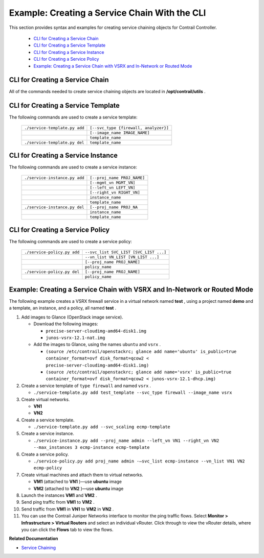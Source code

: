 
==============================================
Example: Creating a Service Chain With the CLI
==============================================

This section provides syntax and examples for creating service chaining objects for Contrail Controller.

   -  `CLI for Creating a Service Chain`_ 


   -  `CLI for Creating a Service Template`_ 


   -  `CLI for Creating a Service Instance`_ 


   -  `CLI for Creating a Service Policy`_ 


   -  `Example: Creating a Service Chain with VSRX and In-Network or Routed Mode`_ 




CLI for Creating a Service Chain
--------------------------------

All of the commands needed to create service chaining objects are located in **/opt/contrail/utils** .



CLI for Creating a Service Template
-----------------------------------

The following commands are used to create a service template:

 +-------------------------------+---------------------------------------+
 | ``./service-template.py add`` | ``[--svc_type {firewall, analyzer}]`` |
 +-------------------------------+---------------------------------------+
 |                               | ``[--image_name IMAGE_NAME]``         |
 +-------------------------------+---------------------------------------+
 |                               | ``template_name``                     |
 +-------------------------------+---------------------------------------+
 | ``./service-template.py del`` | ``template_name``                     |
 +-------------------------------+---------------------------------------+



CLI for Creating a Service Instance
-----------------------------------

The following commands are used to create a service instance:

 +-------------------------------+---------------------------------------+
 | ``./service-instance.py add`` | ``[--proj_name PROJ_NAME]``           |
 +-------------------------------+---------------------------------------+
 |                               | ``[--mgmt_vn MGMT_VN]``               |
 +-------------------------------+---------------------------------------+
 |                               | ``[--left_vn LEFT_VN]``               |
 +-------------------------------+---------------------------------------+
 |                               | ``[--right_vn RIGHT_VN]``             |
 +-------------------------------+---------------------------------------+
 |                               | ``instance_name``                     |
 +-------------------------------+---------------------------------------+
 |                               | ``template_name``                     |
 +-------------------------------+---------------------------------------+
 | ``./service-instance.py del`` | ``[--proj_name PROJ_NA``              |
 +-------------------------------+---------------------------------------+
 |                               | ``instance_name``                     |
 +-------------------------------+---------------------------------------+
 |                               | ``template_name``                     |
 +-------------------------------+---------------------------------------+



CLI for Creating a Service Policy
---------------------------------

The following commands are used to create a service policy:

 +-------------------------------------+----------------------------------------+
 | ``./service-policy.py add``         | ``--svc_list SVC_LIST [SVC_LIST ...]`` |
 +-------------------------------------+----------------------------------------+
 |                                     | ``--vn_list VN_LIST [VN_LIST ...]``    |
 +-------------------------------------+----------------------------------------+
 |                                     | ``[--proj_name PROJ_NAME]``            |
 +-------------------------------------+----------------------------------------+
 |                                     | ``policy_name``                        |
 +-------------------------------------+----------------------------------------+
 | ``./service-policy.py del``         | ``[--proj_name PROJ_NAME]``            |
 +-------------------------------------+----------------------------------------+
 |                                     | ``policy_name``                        |
 +-------------------------------------+----------------------------------------+



Example: Creating a Service Chain with VSRX and In-Network or Routed Mode
-------------------------------------------------------------------------

The following example creates a VSRX firewall service in a virtual network named **test** , using a project named **demo** and a template, an instance, and a policy, all named **test** .


#. Add images to Glance (OpenStack image service).

   - Download the following images:

     -  ``precise-server-cloudimg-amd64-disk1.img`` 


     -  ``junos-vsrx-12.1-nat.img`` 



   - Add the images to Glance, using the names ``ubuntu`` and ``vsrx`` .

     -  ``(source /etc/contrail/openstackrc; glance add name='ubuntu' is_public=true container_format=ovf disk_format=qcow2 < precise-server-cloudimg-amd64-disk1.img)`` 


     -  ``(source /etc/contrail/openstackrc; glance add name='vsrx' is_public=true container_format=ovf disk_format=qcow2 < junos-vsrx-12.1-dhcp.img)`` 





#. Create a service template of ``type firewall`` and named ``vsrx`` .

   -  ``./service-template.py add test_template --svc_type firewall --image_name vsrx`` 




#. Create virtual networks.

   -  **VN1** 


   -  **VN2** 




#. Create a service template.

   -  ``./service-template.py add --svc_scaling ecmp-template`` 




#. Create a service instance.

   -  ``./service-instance.py add --proj_name admin --left_vn VN1 --right_vn VN2 --max_instances 3 ecmp-instance ecmp-template`` 




#. Create a service policy.

   -  ``./service-policy.py add proj_name admin -–svc_list ecmp-instance --vn_list VN1 VN2 ecmp-policy`` 




#. Create virtual machines and attach them to virtual networks.

   -  **VM1** (attached to **VN1** )—use **ubuntu** image


   -  **VM2** (attached to **VN2** )—use **ubuntu** image




#. Launch the instances **VM1** and **VM2** .



#. Send ping traffic from **VM1** to **VM2** .



#. Send traffic from **VM1** in **VN1** to **VM2** in **VN2** .



#. You can use the Contrail Juniper Networks interface to monitor the ping traffic flows. Select **Monitor > Infrastructure > Virtual Routers** and select an individual vRouter. Click through to view the vRouter details, where you can click the **Flows** tab to view the flows.


**Related Documentation**

-  `Service Chaining`_ 

.. _Service Chaining: topic-79680.html
